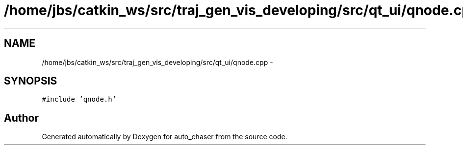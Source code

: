 .TH "/home/jbs/catkin_ws/src/traj_gen_vis_developing/src/qt_ui/qnode.cpp" 3 "Wed Apr 17 2019" "Version 1.0.0" "auto_chaser" \" -*- nroff -*-
.ad l
.nh
.SH NAME
/home/jbs/catkin_ws/src/traj_gen_vis_developing/src/qt_ui/qnode.cpp \- 
.SH SYNOPSIS
.br
.PP
\fC#include 'qnode\&.h'\fP
.br

.SH "Author"
.PP 
Generated automatically by Doxygen for auto_chaser from the source code\&.
